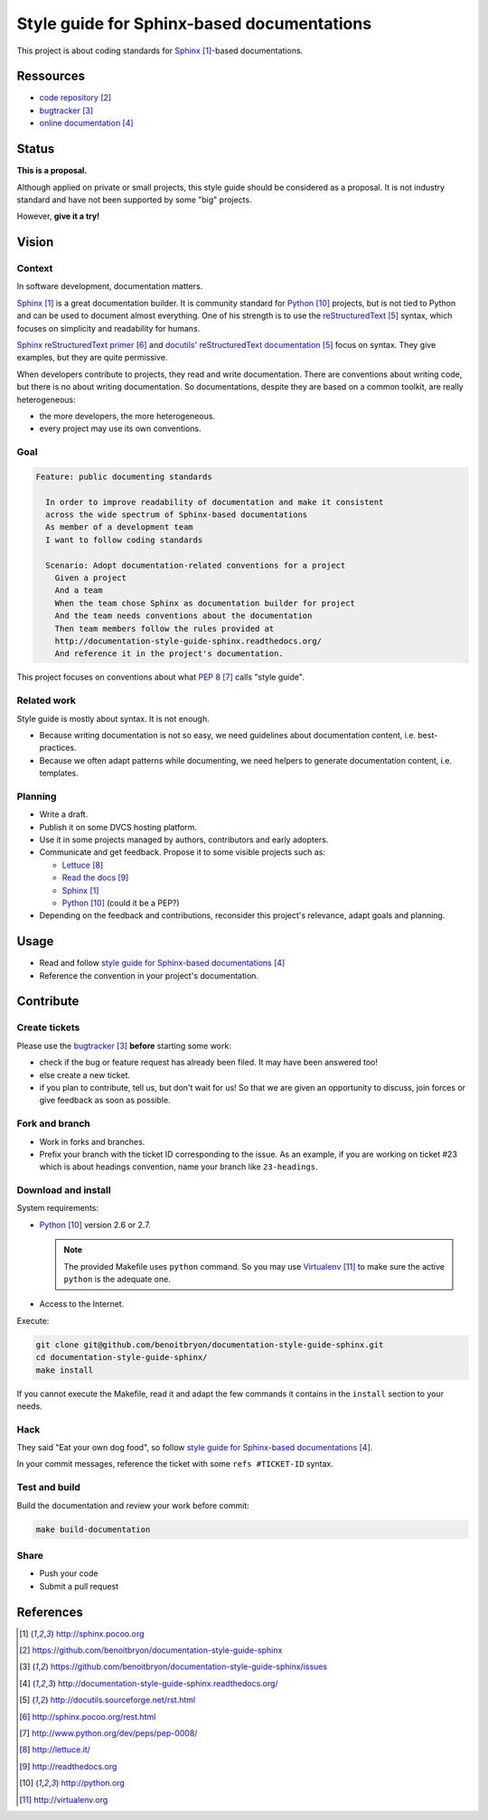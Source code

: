 ###########################################
Style guide for Sphinx-based documentations
###########################################

This project is about coding standards for `Sphinx`_-based documentations.


**********
Ressources
**********

* `code repository`_
* `bugtracker`_
* `online documentation`_


******
Status
******

**This is a proposal.**

Although applied on private or small projects, this style guide should be
considered as a proposal. It is not industry standard and have not been
supported by some "big" projects.

However, **give it a try!**


******
Vision
******

Context
=======

In software development, documentation matters.

`Sphinx`_ is a great documentation builder. It is community standard for
`Python`_ projects, but is not tied to Python and can be used to document
almost everything. One of his strength is to use the `reStructuredText`_
syntax, which focuses on simplicity and readability for humans.

`Sphinx reStructuredText primer`_ and `docutils' reStructuredText
documentation`_ focus on syntax. They give examples, but they are quite
permissive.

When developers contribute to projects, they read and write documentation.
There are conventions about writing code, but there is no about writing
documentation. So documentations, despite they are based on a common toolkit,
are really heterogeneous:

* the more developers, the more heterogeneous.
* every project may use its own conventions.

Goal
====

.. code:: gherkin

  Feature: public documenting standards

    In order to improve readability of documentation and make it consistent
    across the wide spectrum of Sphinx-based documentations
    As member of a development team
    I want to follow coding standards

    Scenario: Adopt documentation-related conventions for a project
      Given a project
      And a team
      When the team chose Sphinx as documentation builder for project
      And the team needs conventions about the documentation
      Then team members follow the rules provided at
      http://documentation-style-guide-sphinx.readthedocs.org/
      And reference it in the project's documentation.

This project focuses on conventions about what `PEP 8`_ calls "style guide".

Related work
============

Style guide is mostly about syntax. It is not enough.

* Because writing documentation is not so easy, we need guidelines about
  documentation content, i.e. best-practices.
* Because we often adapt patterns while documenting, we need helpers to
  generate documentation content, i.e. templates.

Planning
========

* Write a draft.
* Publish it on some DVCS hosting platform.
* Use it in some projects managed by authors, contributors and early adopters.
* Communicate and get feedback. Propose it to some visible projects such as:

  * `Lettuce`_
  * `Read the docs`_
  * `Sphinx`_
  * `Python`_ (could it be a PEP?)

* Depending on the feedback and contributions, reconsider this project's
  relevance, adapt goals and planning.


*****
Usage
*****

* Read and follow `style guide for Sphinx-based documentations`_
* Reference the convention in your project's documentation.


**********
Contribute
**********

Create tickets
==============

Please use the `bugtracker`_ **before** starting some work:

* check if the bug or feature request has already been filed. It may have been
  answered too!
* else create a new ticket.
* if you plan to contribute, tell us, but don't wait for us! So that we are
  given an opportunity to discuss, join forces or give feedback as soon as
  possible.

Fork and branch
===============

* Work in forks and branches.
* Prefix your branch with the ticket ID corresponding to the issue. As an
  example, if you are working on ticket #23 which is about headings convention,
  name your branch like ``23-headings``.

Download and install
====================

System requirements:

* `Python`_ version 2.6 or 2.7.
  
  .. note::

    The provided Makefile uses ``python`` command. So you may use
    `Virtualenv`_ to make sure the active ``python`` is the adequate one.

* Access to the Internet.

Execute:

.. code:: sh

  git clone git@github.com/benoitbryon/documentation-style-guide-sphinx.git
  cd documentation-style-guide-sphinx/
  make install

If you cannot execute the Makefile, read it and adapt the few commands it
contains in the ``install`` section to your needs.

Hack
====

They said "Eat your own dog food", so follow `style guide for Sphinx-based
documentations`_.

In your commit messages, reference the ticket with some ``refs #TICKET-ID``
syntax.

Test and build
==============

Build the documentation and review your work before commit:

.. code:: sh

  make build-documentation

Share
=====

* Push your code
* Submit a pull request


**********
References
**********

.. target-notes::

.. _`Sphinx`: http://sphinx.pocoo.org
.. _`code repository`: 
   https://github.com/benoitbryon/documentation-style-guide-sphinx
.. _`bugtracker`: 
   https://github.com/benoitbryon/documentation-style-guide-sphinx/issues
.. _`online documentation`:
   http://documentation-style-guide-sphinx.readthedocs.org/
.. _`RestructuredText`: http://docutils.sourceforge.net/rst.html
.. _`Sphinx reStructuredText primer`: http://sphinx.pocoo.org/rest.html
.. _`docutils' reStructuredText documentation`:
   http://docutils.sourceforge.net/rst.html
.. _`PEP 8`: http://www.python.org/dev/peps/pep-0008/
.. _`Lettuce`: http://lettuce.it/
.. _`Read the docs`: http://readthedocs.org
.. _`Python`: http://python.org
.. _`style guide for Sphinx-based documentations`:
   http://documentation-style-guide-sphinx.readthedocs.org/
.. _`Virtualenv`: http://virtualenv.org
